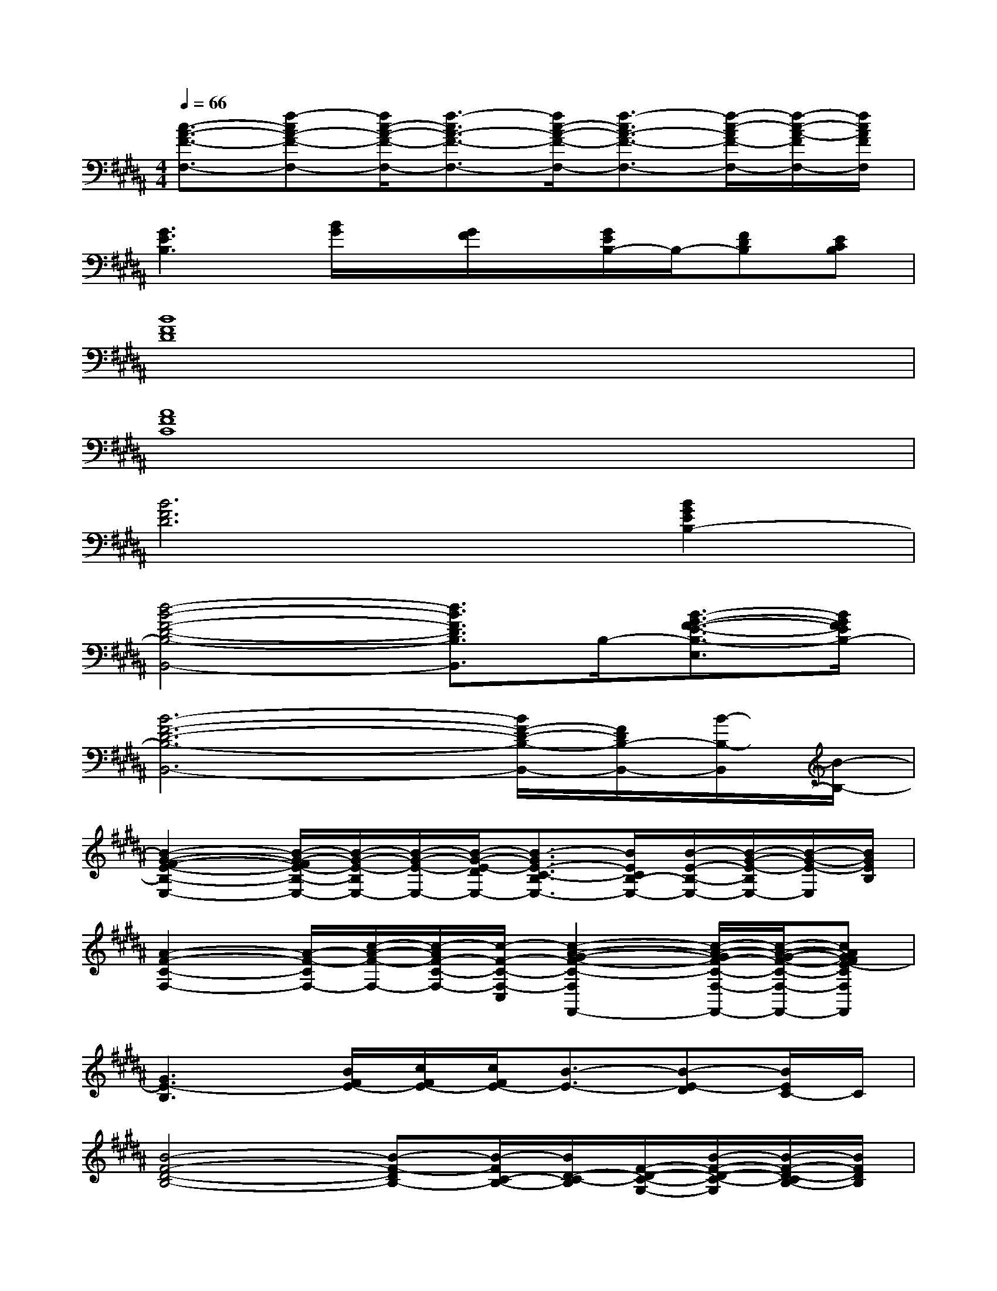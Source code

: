 X:1
T:
M:4/4
L:1/8
Q:1/4=66
K:B%5sharps
V:1
[c3/2-A3/2-F3/2-F,3/2-][f-cA-F-F,-][f/2c/2-A/2-F/2-F,/2-][f3/2-c3/2A3/2-F3/2-F,3/2-][f/2c/2-A/2-F/2-F,/2-][f3/2-c3/2A3/2-F3/2-F,3/2-][f/2-c/2-A/2F/2-F,/2-][f/2-c/2-A/2-F/2F,/2-][f/2c/2A/2F/2F,/2]|
[G3E3B,3][B/2G/2]x/2[G/2F/2]x/2[G/2E/2B,/2-]B,/2-[FDB,][ECB,]|
[B8F8D8]|
[A8F8C8]|
[B6F6D6][B2G2E2B,2-]|
[d4-B4-F4-D4-B,4-B,,4-][d3/2B3/2F3/2D3/2B,3/2B,,3/2]B,/2-[B3/2-G3/2-F3/2-E3/2-B,3/2-E,3/2][B/2G/2F/2E/2B,/2-]|
[B6-F6-D6-B,6-B,,6-][B/2F/2-D/2-B,/2-B,,/2-][F/2D/2B,/2-B,,/2-][B/2-B,/2-B,,/2][B/2-B,/2-]|
[B2-G2-F2-E2-B,2-E,2-][B/2-G/2-F/2E/2-B,/2-E,/2-][B/2-G/2-E/2-B,/2E,/2-][B/2-G/2-E/2-E,/2-][B/2-G/2-E/2-D/2E,/2-][B3/2-G3/2E3/2-C3/2-B,3/2E,3/2-][B/2E/2C/2B,/2-E,/2-][B/2-E/2-B,/2-E,/2-][B/2-G/2-E/2-B,/2E,/2-][B/2-G/2-E/2-E,/2][B/2G/2E/2B,/2]|
[A2-F2-C2-F,2-][A/2-F/2-C/2F,/2-][c/2-A/2-F/2-F,/2-][c/2-A/2F/2-C/2-F,/2-][c/2-F/2-C/2-F,/2-C,/2][c2-A2-G2-F2-C2-F,2F,,2-][c/2-A/2-G/2F/2-C/2-F,/2-F,,/2-][c/2-A/2-G/2-F/2-C/2-F,/2-F,,/2-][cAGFE-CF,F,,]|
[G3E3-B,3][B/2F/2E/2-][c/2F/2E/2-][c/2F/2E/2-][B3/2-E3/2-][B-E-D][B/2E/2C/2-]C/2|
[B4-F4-D4-B,4-][B-F-DB,-][B/2-F/2C/2-B,/2-][B/2D/2-C/2-B,/2][F/2-D/2-C/2-G,/2-][B/2-F/2-D/2-C/2-G,/2][B/2-F/2-D/2-C/2B,/2-][B/2F/2D/2B,/2]|
[A2F2-C2-][F/2C/2-][A/2C/2-][G/2C/2-][F2-C2-][F/2-C/2-][F/2-C/2B,/2-][F/2B,/2][ADA,]|
[B3/2-F3/2D3/2F,3/2-][B/2F,/2-][B2-F,2-][f2-B2-F,2][b/2-f/2-B/2-D/2][b-f-B-E][b/2f/2B/2F/2-]|
[f4c4A4F4-][e/2-B/2-G/2-F/2][e2-B2-G2-E2-][e/2-B/2-G/2-E/2][eBGD-]|
[d3-B3F3D3-][d/2B/2-F/2-D/2-][c/2B/2-F/2-D/2-][d2-B2-F2-D2-][d/2-B/2-F/2-D/2][d-B-F-E][d/2B/2F/2-]|
[f4c4A4F4-][e/2-B/2-G/2-F/2E/2-][e2-B2-G2-E2-][e/2-B/2-G/2-E/2-][eBGED-]